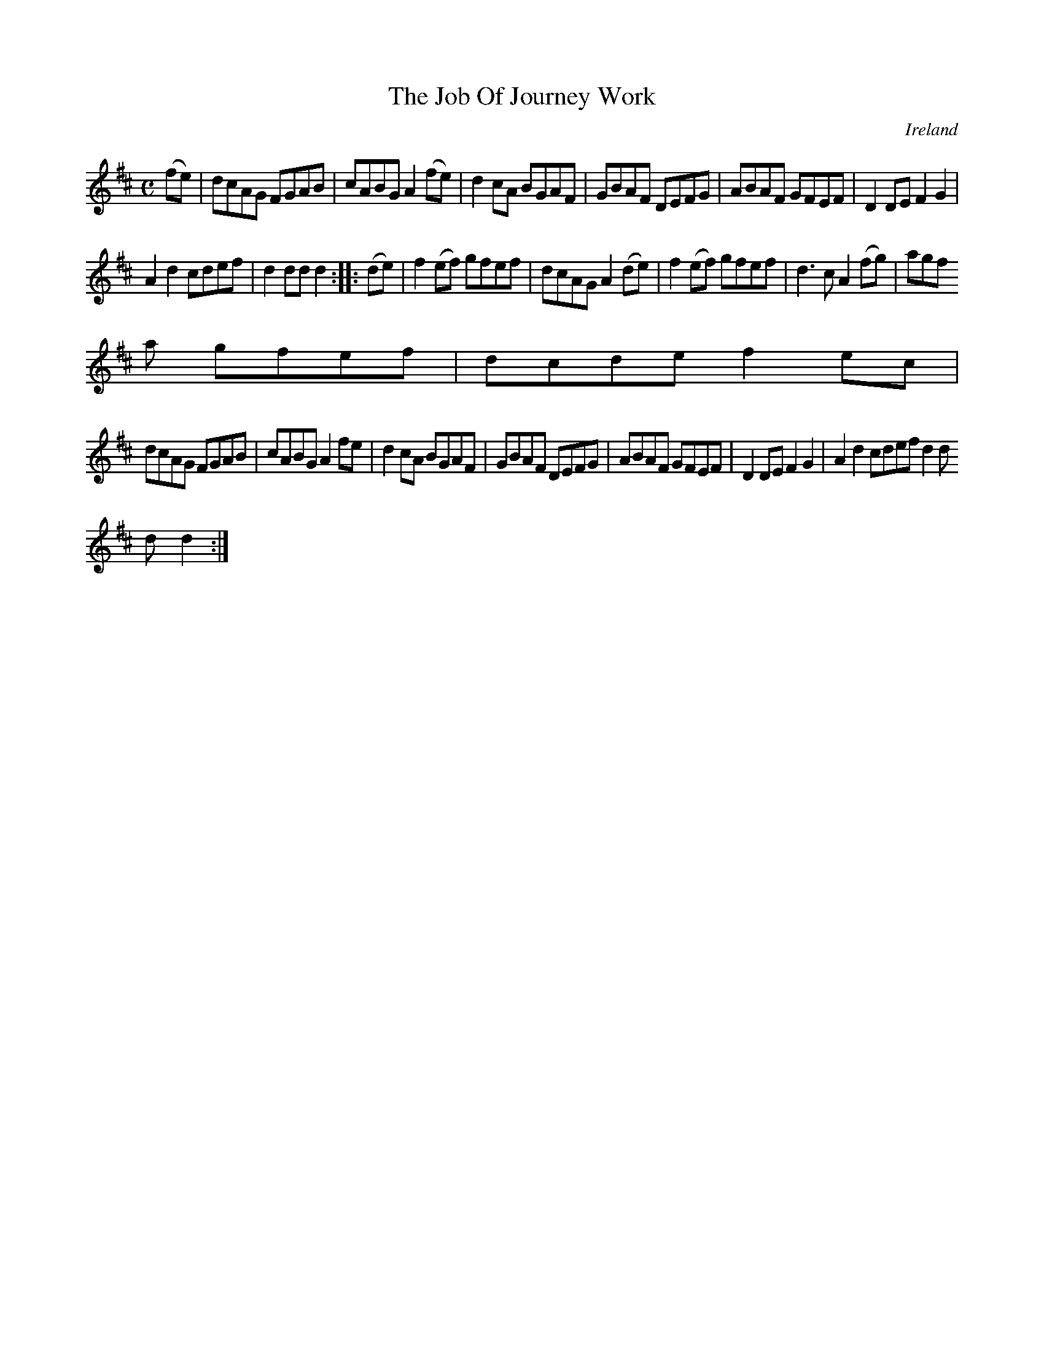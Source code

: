 X:965
T:The Job Of Journey Work
N:anon.
O:Ireland
B:Francis O'Neill: "The Dance Music of Ireland" (1907) no. 966
R:Long dance, set dance
Z:Transcribed by Frank Nordberg - http://www.musicaviva.com
N:Music Aviva - The Internet center for free sheet music downloads
M:C
L:1/8
K:D
(fe)|dcAG FGAB|cABG A2(fe)|d2cA BGAF|GBAF DEFG|ABAF GFEF|D2DE F2G2|
A2d2 cdef|d2ddd2::(de)|f2(ef) gfef|dcAG A2(de)|f2(ef) gfef|d3c A2(fg)|agf
a gfef|dcde f2ec|
dcAG FGAB|cABG A2fe|d2cA BGAF|GBAF DEFG|ABAF GFEF|D2DE F2G2|A2d2 cdef d2d
d d2:|
